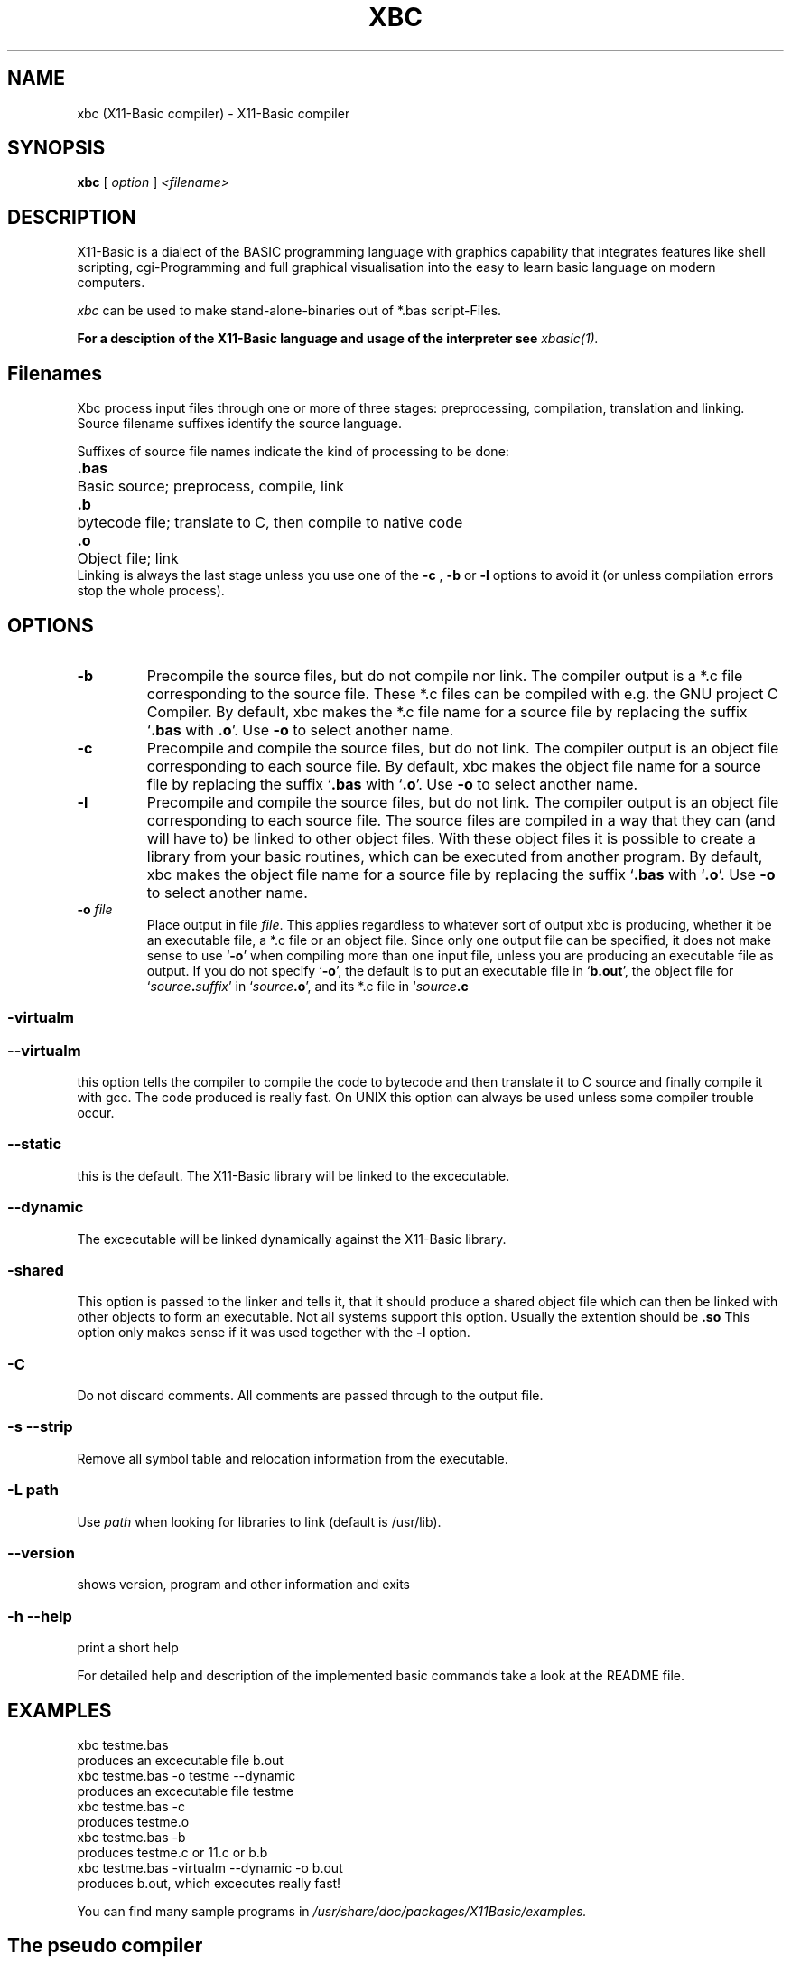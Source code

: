 .TH XBC 1 21-Aug-2012 "Version 1.20" "Linux Basic Compiler"
.SH NAME
xbc (X11-Basic compiler) \- X11-Basic compiler 
.SH SYNOPSIS
.B xbc
.RI "[ " option " ] " <filename>

.SH DESCRIPTION

X11-Basic is a dialect of the BASIC programming language with graphics
capability that integrates features like shell scripting, cgi-Programming and 
full graphical visualisation into the easy to learn basic language on modern 
computers.

.IR xbc
can be used to make stand-alone-binaries out of *.bas script-Files.

.B For a desciption of the X11-Basic language and usage of the interpreter see
.I xbasic(1).

.SH Filenames

Xbc process input files
through one or more of three stages: preprocessing, compilation, translation 
and linking.  Source filename suffixes identify the source
language.

Suffixes of source file names indicate the kind of
processing to be done:
.Sp
.nf
.ta \w'\fB.cxx\fP  'u
\&\fB.bas\fP	Basic source; preprocess, compile, link
\&\fB.b\fP	bytecode file; translate to C, then compile to native code
\&\fB.o\fP	Object file; link
.Sp
.fi
.Sp
Linking is always the last stage unless you use one of the
.BR \-c 
, 
.BR \-b 
or
.BR \-l 
options to avoid it (or unless compilation errors stop the whole
process).
.SH OPTIONS
.TP
.B \-b
Precompile the source files, but do not compile nor link.  The compiler
output is a *.c file corresponding to the source file. These *.c files can
be compiled with e.g. the GNU project C Compiler.
.Sp
By default, xbc makes the *.c file name for a source file by replacing
the suffix `\|\c
.B .bas\c
 with
.B .o\c
\&\|'.  Use
.B \-o\c
\& to select another name.
.TP
.B \-c
Precompile and compile the source files, but do not link.  The compiler
output is an object file corresponding to each source file.
.Sp
By default, xbc makes the object file name for a source file by replacing
the suffix `\|\c
.B .bas\c
 with `\|\c
.B .o\c
\&\|'.  Use
.B \-o\c
\& to select another name.
.TP
.B \-l
Precompile and compile the source files, but do not link.  The compiler
output is an object file corresponding to each source file. The source files 
are compiled 
in a way that they can (and will have to) be linked to other object files. With these
object files it is possible to create a library from your basic routines, which can be 
executed from another program.
.Sp
By default, xbc makes the object file name for a source file by replacing
the suffix `\|\c
.B .bas\c
 with `\|\c
.B .o\c
\&\|'.  Use
.B \-o\c
\& to select another name.
.TP
.BI "\-o " file
Place output in file \c
.I file\c
\&.  This applies regardless to whatever
sort of output xbc is producing, whether it be an executable file, a *.c file or
an object file.
.Sp
Since only one output file can be specified, it does not make sense to
use `\|\c
.B \-o\c
\&\|' when compiling more than one input file, unless you are
producing an executable file as output.
.Sp
If you do not specify `\|\c
.B \-o\c
\&\|', the default is to put an executable file
in `\|\c
.B b.out\c
\&\|', the object file for `\|\c
.I source\c
.B \&.\c
.I suffix\c
\&\c
\&\|' in
`\|\c
.I source\c
.B \&.o\c
\&\|', and its *.c file in `\|\c
.I source\c
.B \&.c\c
.
.SS \-virtualm
.SS \--virtualm
this option tells the compiler to compile the code to bytecode and then translate it to C 
source and finally compile it with gcc. The code produced is really fast. On UNIX this 
option can always be used unless some compiler trouble occur. 
.SS \--static
this is the default. The X11-Basic library will be linked to the excecutable.
.SS \--dynamic
The excecutable will be linked dynamically against the X11-Basic library.
.SS \-shared
This option is passed to the linker and tells it, that it should produce a shared
object file which can then be linked with other objects to
form an executable.  Not all systems support this option. 
Usually the extention should be 
.B .so\c
.
 This option only makes sense
if it was used together with the 
.B -l\c
 option.

.SS \-C
Do not discard comments.  All comments are passed through to the
output file.

.SS \-s --strip
Remove all symbol table and relocation information from the
executable.

.SS "\-L " path
Use \c
.I path\c
\& when looking for libraries to link (default is /usr/lib). 


.SS \--version
shows version, program and other information and exits
.SS -h --help
print a short help

For detailed help and description of the implemented basic commands take a 
look at the README file. 


.SH EXAMPLES
.nf
xbc testme.bas
    produces an excecutable file b.out
xbc testme.bas -o testme --dynamic
    produces an excecutable file testme
xbc testme.bas -c 
    produces testme.o
xbc testme.bas -b
    produces testme.c or 11.c or b.b
xbc testme.bas -virtualm --dynamic -o b.out
    produces b.out, which excecutes really fast!
.fi

You can find many sample programs in 
.I /usr/share/doc/packages/X11Basic/examples.
.SH The pseudo compiler
Actually xbc is only a real compiler, if used with the -virtualm option.
The default behaviour is
such, that the source code is still interpreted on runtime 
(so to say, only a pseudo-compiler). But the
source code is linked to the X11-Basic library so there results one 
independant executable. Another advantage is that it is quite hard to extract a
full running *.bas File from this binary since the code is compressd in a way. 
Why is this the default? Well the compiler can pseudo-compile all BASIC 
programs, which run in the interpreter. The real compiler has some restrictions 
on the BASIC code, because it cannot compile every constructs (e.g. jumps/GOTO out 
of a procedure). The compiler relies on gcc. The compiler for the MS WINDOWS 
version behaves different (since no gcc is available): Here the BASIC program 
is compiled into bytecode, which is packed together with a virtual machine into 
an excecutable file. The bytecode is then interpreted on runtime, but anyway this
is much faster than the interpreted code. Of course, you can always translate the 
bytecode to a C source and crosscompile this for any platform. On MS windows it is
worth looking for tcc, the tiny c compiler. It installs really quick and does the 
job.


.SH VERSION
Page was created for V.1.20
.SH BUG REPORTS       

If you find a bug in the X11-Basic compiler xbc, you should
report it. But first,  you  should make sure that it really is
a bug, and that it appears in the latest version of the
X11-Basic package that you have.

Once  you have determined that a bug actually exists, mail a
bug report to kollo@users.sourceforge.net. If you have a fix,
you  are  welcome  to  mail that as well!  Suggestions  may 
be  mailed  to the x11-basic mailing list on 
www.sourceforge.net/projects/x11-basic  or posted to the bug
tracking system.

Comments and  bug  reports  concerning  this  manual  page
should be directed to kollo@users.sourceforge.net.
.SH BUGS
Still some bugs
.SH AUTHOR
Markus Hoffmann <kollo@users.sourceforge.net>
.SH COPYRIGHT
Copyright (C) 1997-2013 Markus Hoffmann <kollo@users.sourceforge.net>

This program is free software;  you  can  redistribute  it
and/or modify it under the terms of the GNU General Public
License as published  by  the  Free  Software  Foundation;
either  version  2 of the License, or (at your option) any
later version.

This program is distributed in the hope that  it  will  be
useful, but WITHOUT ANY WARRANTY; without even the implied
warranty of MERCHANTABILITY or FITNESS  FOR  A  PARTICULAR
PURPOSE.   See  the  GNU  General  Public License for more
details.
.SH SEE ALSO
xbasic(1), gcc(1), ld(1), xbbc(1), xb2c(1), xbvm(1)
